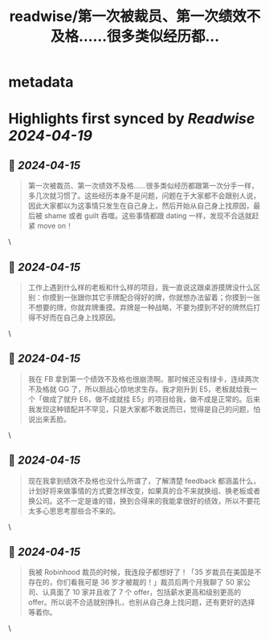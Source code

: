 :PROPERTIES:
:title: readwise/第一次被裁员、第一次绩效不及格……很多类似经历都...
:END:


* metadata
:PROPERTIES:
:author: [[CatChen on Twitter]]
:full-title: "第一次被裁员、第一次绩效不及格……很多类似经历都..."
:category: [[tweets]]
:url: https://twitter.com/CatChen/status/1779733226145427512
:image-url: https://pbs.twimg.com/profile_images/1157952088/Cat.jpg
:END:

* Highlights first synced by [[Readwise]] [[2024-04-19]]
** 📌 [[2024-04-15]]
#+BEGIN_QUOTE
第一次被裁员、第一次绩效不及格……很多类似经历都跟第一次分手一样，多几次就习惯了。这些经历本身不是问题，问题在于大家都不会跟别人说，因此大家都以为这事情只发生在自己身上，然后开始从自己身上找原因，最后被 shame 或者 guilt 吞噬。这些事情都跟 dating 一样，发现不合适就赶紧 move on！ 
#+END_QUOTE\
** 📌 [[2024-04-15]]
#+BEGIN_QUOTE
工作上遇到什么样的老板和什么样的项目，我一直说这跟桌游摸牌没什么区别：你摸到一张跟你其它手牌配合得好的牌，你就想办法留着；你摸到一张不想要的牌，你就弃牌重摸。弃牌是一种战略，不要为摸到不好的牌然后打得不好而在自己身上找原因。 
#+END_QUOTE\
** 📌 [[2024-04-15]]
#+BEGIN_QUOTE
我在 FB 拿到第一个绩效不及格也很崩溃啊。那时候还没有绿卡，连续两次不及格就 GG 了，所以胆战心惊地求生存。我才刚升到 E5，老板就给我一个「做成了就升 E6，做不成就挂 E5」的项目给我，做不成是正常的。后来我发现这种错配并不罕见，只是大家都不敢说而已，觉得是自己的问题，怕说出来丢脸。 
#+END_QUOTE\
** 📌 [[2024-04-15]]
#+BEGIN_QUOTE
现在我拿到绩效不及格也没什么所谓了，了解清楚 feedback 都涵盖什么，计划好将来做事情的方式要怎样改变，如果真的合不来就换组、换老板或者换公司。这不一定是谁的错，换到合得来的我能拿很好的绩效，所以不要花太多心思思考那些合不来的。 
#+END_QUOTE\
** 📌 [[2024-04-15]]
#+BEGIN_QUOTE
我被 Robinhood 裁员的时候，我连段子都想好了！「35 岁裁员在美国是不存在的，你们看我可是 36 岁才被裁的！」裁员后两个月我聊了 50 家公司、认真面了 10 家并且收了 7 个 offer，包括薪水更高和级别更高的 offer。所以说不合适就别挣扎，也别从自己身上找问题，还有更好的选择等着你。 
#+END_QUOTE\